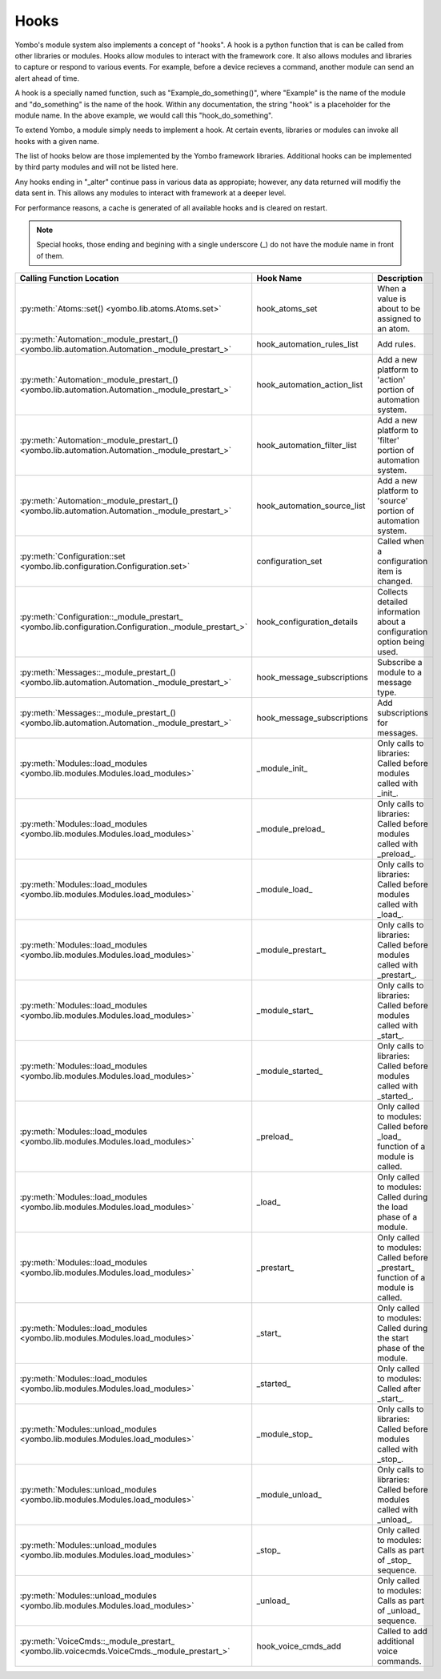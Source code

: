.. _hooks:

##################
Hooks
##################

Yombo's module system also implements a concept of "hooks". A hook is a python function that is can be called from
other libraries or modules. Hooks allow modules to interact with the framework core. It also allows modules and
libraries to capture or respond to various events. For example, before a device recieves a command, another module
can send an alert ahead of time.

A hook is a specially named function, such as "Example_do_something()", where "Example" is the name of the module and
"do_something" is the name of the hook. Within any documentation, the string "hook" is a placeholder for the module
name. In the above example, we would call this "hook_do_something".

To extend Yombo, a module simply needs to implement a hook. At certain events, libraries or modules can invoke all
hooks with a given name.

The list of hooks below are those implemented by the Yombo framework libraries. Additional hooks can be implemented
by third party modules and will not be listed here.

Any hooks ending in "_alter" continue pass in various data as appropiate; however, any data returned will modifiy the
data sent in. This allows any modules to interact with framework at a deeper level.

For performance reasons, a cache is generated of all available hooks and is cleared on restart.

.. note::

  Special hooks, those ending and begining with a single underscore (_) do not have the module name in front of them.

========================================================================================================= =========================================== ==========================================================================================
Calling Function Location                                                                                 Hook Name                                   Description
========================================================================================================= =========================================== ==========================================================================================
:py:meth:`Atoms::set() <yombo.lib.atoms.Atoms.set>`                                                       hook_atoms_set                              When a value is about to be assigned to an atom.
:py:meth:`Automation:_module_prestart_() <yombo.lib.automation.Automation._module_prestart_>`             hook_automation_rules_list                  Add rules.
:py:meth:`Automation:_module_prestart_() <yombo.lib.automation.Automation._module_prestart_>`             hook_automation_action_list                 Add a new platform to 'action' portion of automation system.
:py:meth:`Automation:_module_prestart_() <yombo.lib.automation.Automation._module_prestart_>`             hook_automation_filter_list                 Add a new platform to 'filter' portion of automation system.
:py:meth:`Automation:_module_prestart_() <yombo.lib.automation.Automation._module_prestart_>`             hook_automation_source_list                 Add a new platform to 'source' portion of automation system.
:py:meth:`Configuration::set <yombo.lib.configuration.Configuration.set>`                                 configuration_set                           Called when a configuration item is changed.
:py:meth:`Configuration::_module_prestart_ <yombo.lib.configuration.Configuration._module_prestart_>`     hook_configuration_details                  Collects detailed information about a configuration option being used.
:py:meth:`Messages::_module_prestart_()<yombo.lib.automation.Automation._module_prestart_>`               hook_message_subscriptions                  Subscribe a module to a message type.
:py:meth:`Messages::_module_prestart_()<yombo.lib.automation.Automation._module_prestart_>`               hook_message_subscriptions                  Add subscriptions for messages.
:py:meth:`Modules::load_modules <yombo.lib.modules.Modules.load_modules>`                                 _module_init_                               Only calls to libraries: Called before modules called with _init_.
:py:meth:`Modules::load_modules <yombo.lib.modules.Modules.load_modules>`                                 _module_preload_                            Only calls to libraries: Called before modules called with _preload_.
:py:meth:`Modules::load_modules <yombo.lib.modules.Modules.load_modules>`                                 _module_load_                               Only calls to libraries: Called before modules called with _load_.
:py:meth:`Modules::load_modules <yombo.lib.modules.Modules.load_modules>`                                 _module_prestart_                           Only calls to libraries: Called before modules called with _prestart_.
:py:meth:`Modules::load_modules <yombo.lib.modules.Modules.load_modules>`                                 _module_start_                              Only calls to libraries: Called before modules called with _start_.
:py:meth:`Modules::load_modules <yombo.lib.modules.Modules.load_modules>`                                 _module_started_                            Only calls to libraries: Called before modules called with _started_.
:py:meth:`Modules::load_modules <yombo.lib.modules.Modules.load_modules>`                                 _preload_                                   Only called to modules: Called before _load_ function of a module is called.
:py:meth:`Modules::load_modules <yombo.lib.modules.Modules.load_modules>`                                 _load_                                      Only called to modules: Called during the load phase of a module.
:py:meth:`Modules::load_modules <yombo.lib.modules.Modules.load_modules>`                                 _prestart_                                  Only called to modules: Called before _prestart_ function of a module is called.
:py:meth:`Modules::load_modules <yombo.lib.modules.Modules.load_modules>`                                 _start_                                     Only called to modules: Called during the start phase of the module.
:py:meth:`Modules::load_modules <yombo.lib.modules.Modules.load_modules>`                                 _started_                                   Only called to modules: Called after _start_.
:py:meth:`Modules::unload_modules <yombo.lib.modules.Modules.load_modules>`                               _module_stop_                               Only calls to libraries: Called before modules called with _stop_.
:py:meth:`Modules::unload_modules <yombo.lib.modules.Modules.load_modules>`                               _module_unload_                             Only calls to libraries: Called before modules called with _unload_.
:py:meth:`Modules::unload_modules <yombo.lib.modules.Modules.load_modules>`                               _stop_                                      Only called to modules: Calls as part of _stop_ sequence.
:py:meth:`Modules::unload_modules <yombo.lib.modules.Modules.load_modules>`                               _unload_                                    Only called to modules: Calls as part of _unload_ sequence.
:py:meth:`VoiceCmds::_module_prestart_ <yombo.lib.voicecmds.VoiceCmds._module_prestart_>`                 hook_voice_cmds_add                         Called to add additional voice commands.
========================================================================================================= =========================================== ==========================================================================================
